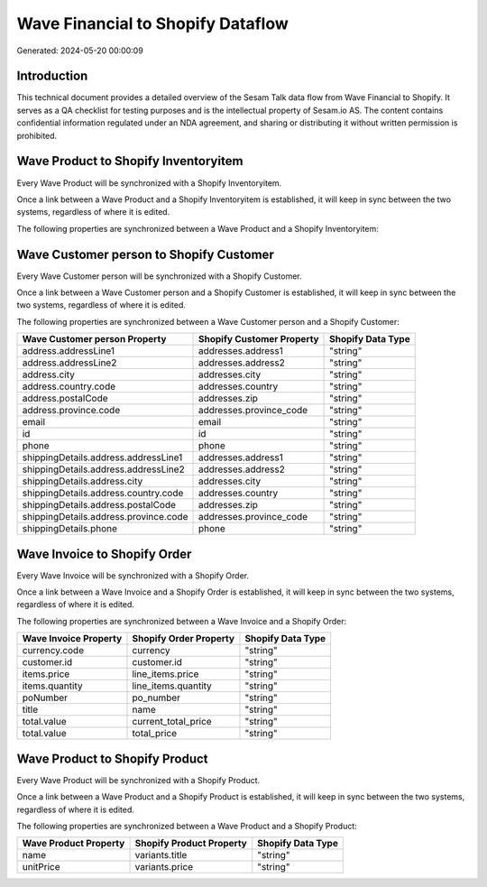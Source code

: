 ==================================
Wave Financial to Shopify Dataflow
==================================

Generated: 2024-05-20 00:00:09

Introduction
------------

This technical document provides a detailed overview of the Sesam Talk data flow from Wave Financial to Shopify. It serves as a QA checklist for testing purposes and is the intellectual property of Sesam.io AS. The content contains confidential information regulated under an NDA agreement, and sharing or distributing it without written permission is prohibited.

Wave Product to Shopify Inventoryitem
-------------------------------------
Every Wave Product will be synchronized with a Shopify Inventoryitem.

Once a link between a Wave Product and a Shopify Inventoryitem is established, it will keep in sync between the two systems, regardless of where it is edited.

The following properties are synchronized between a Wave Product and a Shopify Inventoryitem:

.. list-table::
   :header-rows: 1

   * - Wave Product Property
     - Shopify Inventoryitem Property
     - Shopify Data Type


Wave Customer person to Shopify Customer
----------------------------------------
Every Wave Customer person will be synchronized with a Shopify Customer.

Once a link between a Wave Customer person and a Shopify Customer is established, it will keep in sync between the two systems, regardless of where it is edited.

The following properties are synchronized between a Wave Customer person and a Shopify Customer:

.. list-table::
   :header-rows: 1

   * - Wave Customer person Property
     - Shopify Customer Property
     - Shopify Data Type
   * - address.addressLine1
     - addresses.address1
     - "string"
   * - address.addressLine2
     - addresses.address2
     - "string"
   * - address.city
     - addresses.city
     - "string"
   * - address.country.code
     - addresses.country
     - "string"
   * - address.postalCode
     - addresses.zip
     - "string"
   * - address.province.code
     - addresses.province_code
     - "string"
   * - email
     - email
     - "string"
   * - id
     - id
     - "string"
   * - phone
     - phone
     - "string"
   * - shippingDetails.address.addressLine1
     - addresses.address1
     - "string"
   * - shippingDetails.address.addressLine2
     - addresses.address2
     - "string"
   * - shippingDetails.address.city
     - addresses.city
     - "string"
   * - shippingDetails.address.country.code
     - addresses.country
     - "string"
   * - shippingDetails.address.postalCode
     - addresses.zip
     - "string"
   * - shippingDetails.address.province.code
     - addresses.province_code
     - "string"
   * - shippingDetails.phone
     - phone
     - "string"


Wave Invoice to Shopify Order
-----------------------------
Every Wave Invoice will be synchronized with a Shopify Order.

Once a link between a Wave Invoice and a Shopify Order is established, it will keep in sync between the two systems, regardless of where it is edited.

The following properties are synchronized between a Wave Invoice and a Shopify Order:

.. list-table::
   :header-rows: 1

   * - Wave Invoice Property
     - Shopify Order Property
     - Shopify Data Type
   * - currency.code
     - currency
     - "string"
   * - customer.id
     - customer.id
     - "string"
   * - items.price
     - line_items.price
     - "string"
   * - items.quantity
     - line_items.quantity
     - "string"
   * - poNumber
     - po_number
     - "string"
   * - title
     - name
     - "string"
   * - total.value
     - current_total_price
     - "string"
   * - total.value
     - total_price
     - "string"


Wave Product to Shopify Product
-------------------------------
Every Wave Product will be synchronized with a Shopify Product.

Once a link between a Wave Product and a Shopify Product is established, it will keep in sync between the two systems, regardless of where it is edited.

The following properties are synchronized between a Wave Product and a Shopify Product:

.. list-table::
   :header-rows: 1

   * - Wave Product Property
     - Shopify Product Property
     - Shopify Data Type
   * - name
     - variants.title
     - "string"
   * - unitPrice
     - variants.price
     - "string"

